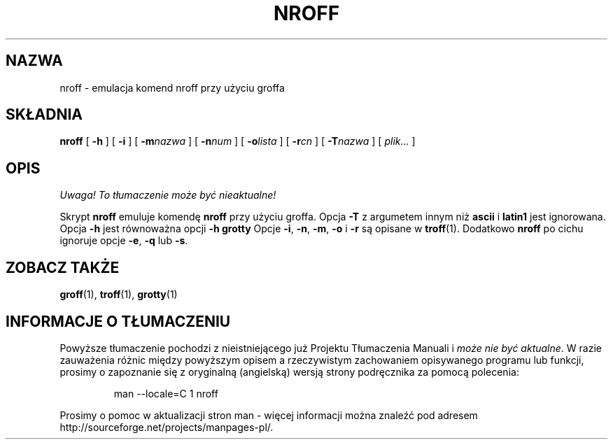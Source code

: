 .\" {PTM/PB/0.1/09-05-1999/"emulacja komend nroff przy użyciu groff"}
.ig \"-*- nroff -*-
Copyright (C) 1989-1995 Free Software Foundation, Inc.

Permission is granted to make and distribute verbatim copies of
this manual provided the copyright notice and this permission notice
are preserved on all copies.

Permission is granted to copy and distribute modified versions of this
manual under the conditions for verbatim copying, provided that the
entire resulting derived work is distributed under the terms of a
permission notice identical to this one.

Permission is granted to copy and distribute translations of this
manual into another language, under the above conditions for modified
versions, except that this permission notice may be included in
translations approved by the Free Software Foundation instead of in
the original English.
..
.TH NROFF 1 "26 czerwca 1995" "Groff wersja 1.10"
.SH NAZWA
nroff \- emulacja komend nroff przy użyciu groffa
.SH SKŁADNIA
.B nroff
[
.B \-h
]
[
.B \-i
]
[
.BI \-m nazwa
]
[
.BI \-n num
]
[
.BI \-o lista
]
[
.BI \-r cn
]
[
.BI \-T nazwa
]
[
.I plik\|.\|.\|.
]
.SH OPIS
\fI Uwaga! To tłumaczenie może być nieaktualne!\fP
.PP
Skrypt
.B nroff
emuluje komendę
.B nroff
przy użyciu groffa.
Opcja 
.B \-T
z argumetem innym niż
.B ascii
i
.B latin1
jest ignorowana.
Opcja
.B \-h
jest równoważna opcji
.B \-h
.B grotty
Opcje
.BR \-i ,
.BR \-n ,
.BR \-m ,
.B \-o
i
.B \-r
są opisane w
.BR troff (1).
Dodatkowo
.B nroff
po cichu ignoruje opcje
.BR \-e ,
.B \-q
lub
.BR \-s .
.SH "ZOBACZ TAKŻE"
.BR groff (1),
.BR troff (1),
.BR grotty (1)
.SH "INFORMACJE O TŁUMACZENIU"
Powyższe tłumaczenie pochodzi z nieistniejącego już Projektu Tłumaczenia Manuali i 
\fImoże nie być aktualne\fR. W razie zauważenia różnic między powyższym opisem
a rzeczywistym zachowaniem opisywanego programu lub funkcji, prosimy o zapoznanie 
się z oryginalną (angielską) wersją strony podręcznika za pomocą polecenia:
.IP
man \-\-locale=C 1 nroff
.PP
Prosimy o pomoc w aktualizacji stron man \- więcej informacji można znaleźć pod
adresem http://sourceforge.net/projects/manpages\-pl/.
